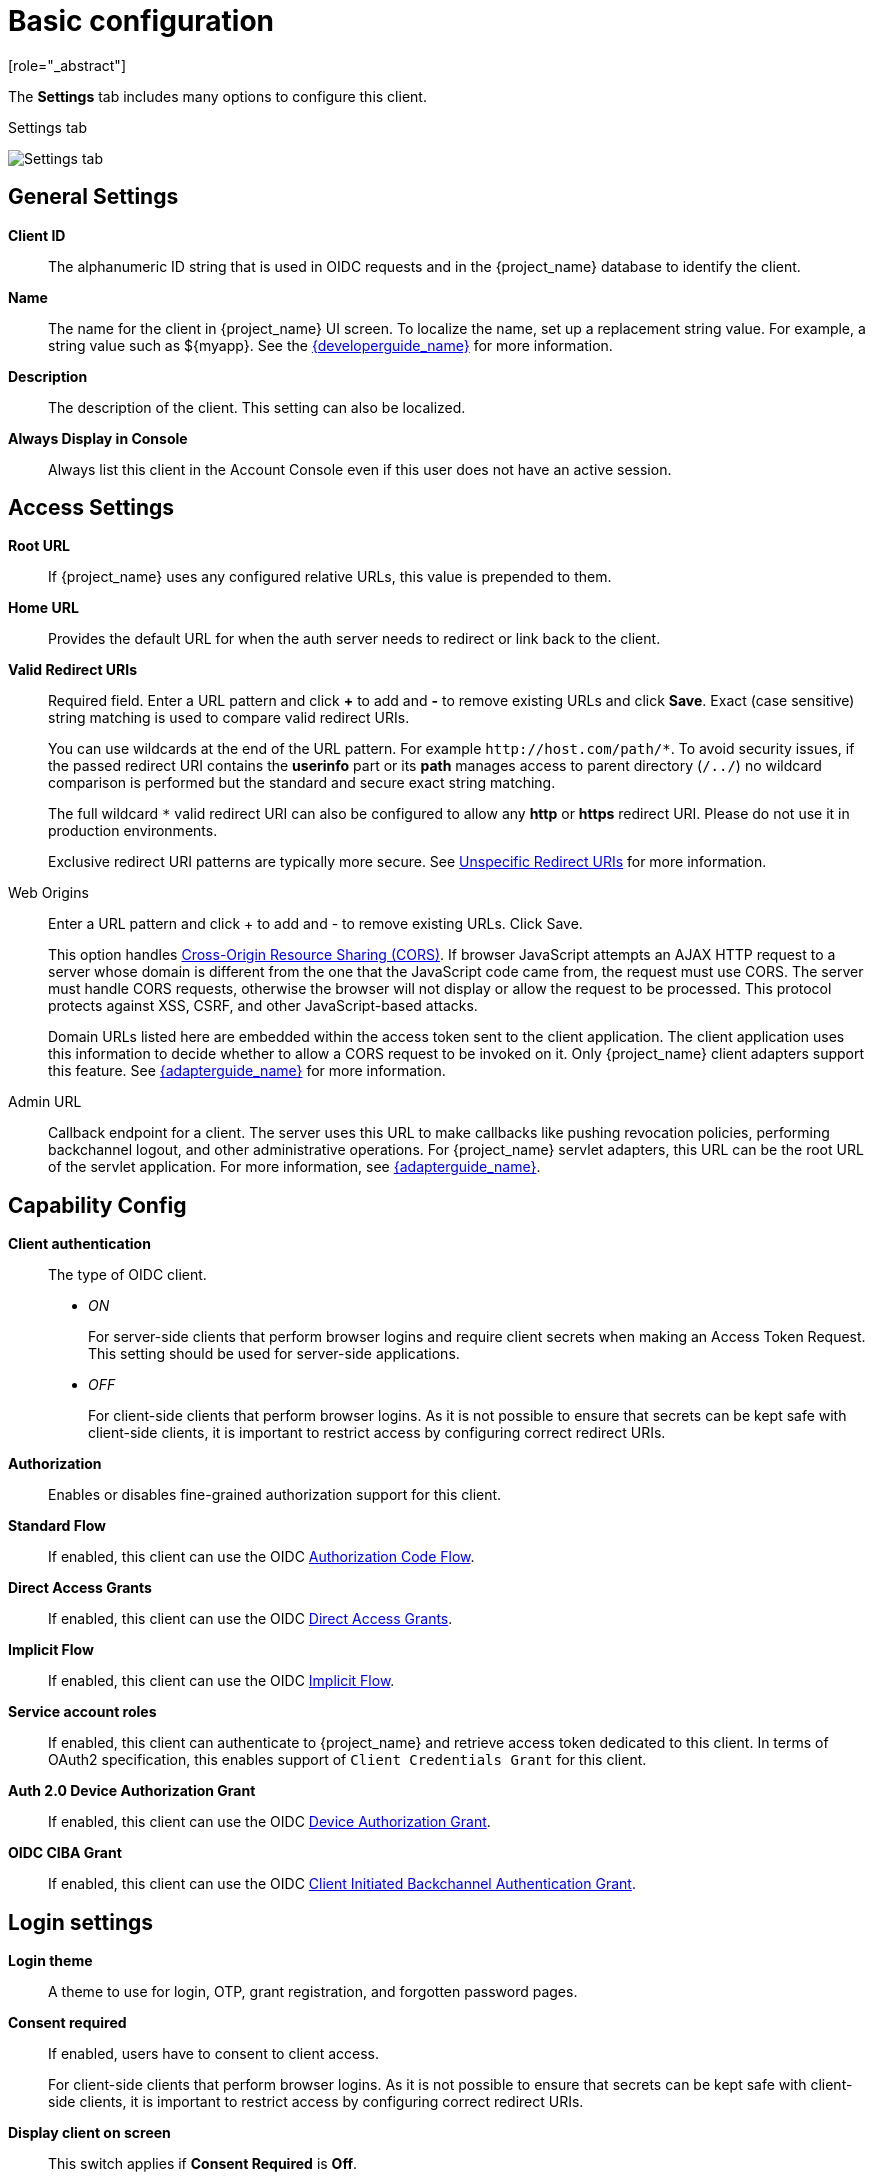 [id="con-basic-settings_{context}"]
= Basic configuration
[role="_abstract"]

The *Settings* tab includes many options to configure this client.

.Settings tab
image:images/client-settings-oidc.png[Settings tab]

== General Settings

*Client ID*:: The alphanumeric ID string that is used in OIDC requests and in the {project_name} database to identify the client.

*Name*:: The name for the client in {project_name} UI screen. To localize
the name, set up a replacement string value. For example, a string value such as $\{myapp}.  See the link:{developerguide_link}[{developerguide_name}] for more information.

*Description*:: The description of the client.  This setting can also be localized.

*Always Display in Console*:: Always list this client in the Account Console even if this user does not have an active session.

== Access Settings

*Root URL*:: If {project_name} uses any configured relative URLs, this value is prepended to them.

*Home URL*:: Provides the default URL for when the auth server needs to redirect or link back to the client.

*Valid Redirect URIs*:: Required field.  Enter a URL pattern and click *+* to add and *-* to remove existing URLs and click *Save*. Exact (case sensitive) string matching is used to compare valid redirect URIs.
+
You can use wildcards at the end of the URL pattern. For example `$$http://host.com/path/*$$`. To avoid security issues, if the passed redirect URI contains the *userinfo* part or its *path* manages access to parent directory (`/../`) no wildcard comparison is performed but the standard and secure exact string matching.
+
The full wildcard `$$*$$` valid redirect URI can also be configured to allow any *http* or *https* redirect URI. Please do not use it in production environments.
+
Exclusive redirect URI patterns are typically more secure. See xref:unspecific-redirect-uris_{context}[Unspecific Redirect URIs] for more information.

Web Origins:: Enter a URL pattern and click + to add and - to remove existing URLs. Click Save.
+
This option handles link:https://fetch.spec.whatwg.org/[Cross-Origin Resource Sharing (CORS)].
If browser JavaScript attempts an AJAX HTTP request to a server whose domain is different from the one that the
JavaScript code came from, the request must use CORS. The server must handle CORS requests, otherwise the browser will not display or allow the request to be processed. This protocol protects against XSS, CSRF, and other JavaScript-based attacks.
+
Domain URLs listed here are embedded within the access token sent to the client application. The client application uses this information to decide whether to allow a CORS request to be invoked on it. Only {project_name} client adapters support this feature. See link:{adapterguide_link}[{adapterguide_name}] for more information.

[[_admin-url]]
Admin URL:: Callback endpoint for a client. The server uses this URL to make callbacks like pushing revocation policies, performing backchannel logout, and other administrative operations. For {project_name} servlet adapters, this URL can be the root URL of the servlet application.
For more information, see link:{adapterguide_link}[{adapterguide_name}].

== Capability Config
[[_access-type]]

*Client authentication*:: The type of OIDC client.
* _ON_
+
For server-side clients that perform browser logins and require client secrets when making an Access Token Request. This setting should be used for server-side applications.

* _OFF_
+
For client-side clients that perform browser logins. As it is not possible to ensure that secrets can be kept safe with client-side clients, it is important to restrict access by configuring correct redirect URIs.

*Authorization*:: Enables or disables fine-grained authorization support for this client.

*Standard Flow*:: If enabled, this client can use the OIDC xref:_oidc-auth-flows-authorization[Authorization Code Flow].

*Direct Access Grants*:: If enabled, this client can use the OIDC xref:_oidc-auth-flows-direct[Direct Access Grants].

*Implicit Flow*:: If enabled, this client can use the OIDC xref:_oidc-auth-flows-implicit[Implicit Flow].

*Service account roles*:: If enabled, this client can authenticate to {project_name} and retrieve access token dedicated to this client. In terms of OAuth2 specification, this enables support of `Client Credentials Grant` for this client.

*Auth 2.0 Device Authorization Grant*:: If enabled, this client can use the OIDC xref:con-oidc-auth-flows_server_administration_guide[Device Authorization Grant].

*OIDC CIBA Grant*:: If enabled, this client can use the OIDC xref:con-oidc-auth-flows_{context}[Client Initiated Backchannel Authentication Grant].

== Login settings

*Login theme*:: A theme to use for login, OTP, grant registration, and forgotten password pages.

*Consent required*:: If enabled, users have to consent to client access.
+
For client-side clients that perform browser logins. As it is not possible to ensure that secrets can be kept safe with client-side clients, it is important to restrict access by configuring correct redirect URIs.

*Display client on screen*:: This switch applies if *Consent Required* is *Off*.
* _Off_
+
The consent screen will contain only the consents corresponding to configured client scopes.

* _On_
+
There will be also one item on the consent screen about this client itself.

*Client consent screen text*:: Applies if *Consent required* and *Display client on screen* are enabled. Contains the text that will be on the consent screen about permissions for this client.

== Logout settings

[[_front-channel-logout]]
*Front channel logout*:: If *Front Channel Logout* is enabled, the application should be able to log out users through the front channel as per link:https://openid.net/specs/openid-connect-frontchannel-1_0.html[OpenID Connect Front-Channel Logout] specification. If enabled, you should also provide the `Front-Channel Logout URL`.

*Front-channel logout URL*:: URL that will be used by {project_name} to send logout requests to clients through the front-channel.

[[_back-channel-logout-url]]
*Backchannel logout URL*:: URL that will cause the client to log itself out when a logout request is sent to this realm (via end_session_endpoint). If omitted, no logout requests are sent to the client.

*Backchannel logout session required*::
Specifies whether a session ID Claim is included in the Logout Token when the *Backchannel Logout URL* is used.

*Backchannel logout revoke offline sessions*:: Specifies whether a revoke_offline_access event is included in the Logout Token when the Backchannel Logout URL is used. {project_name} will revoke offline sessions when receiving a Logout Token with this event.
